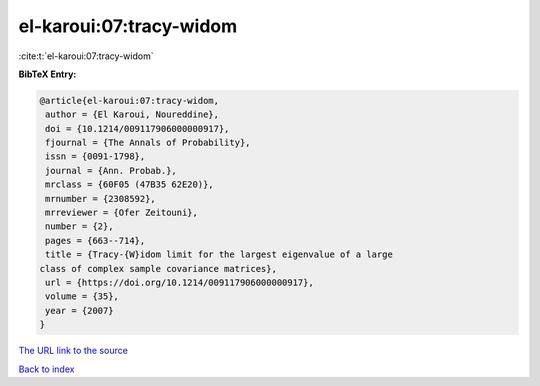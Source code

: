 el-karoui:07:tracy-widom
========================

:cite:t:`el-karoui:07:tracy-widom`

**BibTeX Entry:**

.. code-block:: bibtex

   @article{el-karoui:07:tracy-widom,
    author = {El Karoui, Noureddine},
    doi = {10.1214/009117906000000917},
    fjournal = {The Annals of Probability},
    issn = {0091-1798},
    journal = {Ann. Probab.},
    mrclass = {60F05 (47B35 62E20)},
    mrnumber = {2308592},
    mrreviewer = {Ofer Zeitouni},
    number = {2},
    pages = {663--714},
    title = {Tracy-{W}idom limit for the largest eigenvalue of a large
   class of complex sample covariance matrices},
    url = {https://doi.org/10.1214/009117906000000917},
    volume = {35},
    year = {2007}
   }

`The URL link to the source <ttps://doi.org/10.1214/009117906000000917}>`__


`Back to index <../By-Cite-Keys.html>`__
